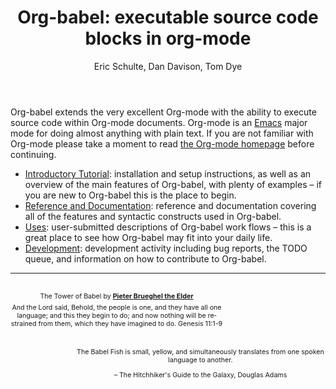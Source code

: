 #+OPTIONS:    H:3 num:nil toc:2 \n:nil @:t ::t |:t ^:{} -:t f:t *:t TeX:t LaTeX:t skip:nil d:(HIDE) tags:not-in-toc
#+STARTUP:    align fold nodlcheck hidestars oddeven lognotestate hideblocks
#+SEQ_TODO:   TODO(t) INPROGRESS(i) WAITING(w@) | DONE(d) CANCELED(c@)
#+TAGS:       Write(w) Update(u) Fix(f) Check(c) noexport(n)
#+TITLE:      Org-babel: executable source code blocks in org-mode
#+AUTHOR:     Eric Schulte, Dan Davison, Tom Dye
#+EMAIL:      schulte.eric at gmail dot com, davison at stats dot ox dot ac dot uk
#+LANGUAGE:   en
  
Org-babel extends the very excellent Org-mode with the ability to
execute source code within Org-mode documents.  Org-mode is an [[http://www.gnu.org/software/emacs/][Emacs]]
major mode for doing almost anything with plain text.  If you are not
familiar with Org-mode please take a moment to read [[http://orgmode.org/][the Org-mode
homepage]] before continuing.

- [[file:intro.org][Introductory Tutorial]]: installation and setup instructions, as well
  as an overview of the main features of Org-babel, with plenty of
  examples -- if you are new to Org-babel this is the place to begin.
- [[file:reference.org][Reference and Documentation]]: reference and documentation covering
  all of the features and syntactic constructs used in Org-babel.
- [[file:uses.org][Uses]]: user-submitted descriptions of Org-babel work
  flows -- this is a great place to see how Org-babel may fit into your
  daily life.
- [[http://eschulte.github.com/babel-dev/][Development]]: development activity including bug reports, the TODO
  queue, and information on how to contribute to Org-babel.

------------------------------------------------------------------------

#+begin_html
  <div style="clear: both;"></div> 
  <div id="logo1" style="float: left; text-align: center; max-width:
                         340px; font-size: 8pt; margin-top: 1em;">
    <p>
      <img src="../../images/babel/tower-of-babel.png"  alt="Tower of Babel"/>
      <div id="attr" style="margin: -0.5em;">
        The Tower of Babel by
        <a href="http://commons.wikimedia.org/wiki/Pieter_Brueghel_the_Elder" title="">
          <b>Pieter Brueghel the Elder</b>
        </a>
      </div>
      <p>
        And the Lord said, Behold, the people is one, and they have all
        one language; and this they begin to do; and now nothing will be
        restrained from them, which they have imagined to do. Genesis
        11:1-9
      </p>
    </p>
  </div>
  <div id="logo2" style="float: right; text-align: center; max-width:
                        400px; font-size: 8pt; margin-top: 1em;">
    <p>
      <img src="../../images/babel/babelfish.png"  alt="Babel Fish"/>
      <p>
        The Babel Fish is small, yellow, and simultaneously translates
        from one spoken language to another.
      </p> 
      <p> 
        &ndash; The Hitchhiker's Guide to the Galaxy, Douglas Adams
      </p>
    </p>
  </div>
  <div style="clear: both;"></div>
#+end_html
